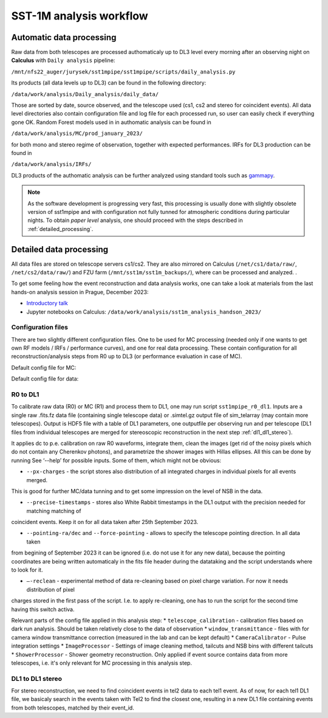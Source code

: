 .. _sst1m_analysis_workflow:

SST-1M analysis workflow
========================

Automatic data processing
-------------------------

Raw data from both telescopes are processed authomaticaly up to DL3 level 
every morning after an observing night on **Calculus** with ``Daily analysis``
pipeline:

``/mnt/nfs22_auger/jurysek/sst1mpipe/sst1mpipe/scripts/daily_analysis.py``

Its products (all data levels up to DL3) can be found in the following directory:

``/data/work/analysis/Daily_analysis/daily_data/``

Those are sorted by date, source observed, and the telescope used (cs1, cs2 and stereo for coincident events).
All data level directories also contain configuration file and log file for each processed run, so 
user can easily check if everything gone OK. Random Forest models used in in authomatic analysis 
can be found in

``/data/work/analysis/MC/prod_january_2023/``

for both mono and stereo regime of observation, together with expected performances. IRFs for DL3
production can be found in

``/data/work/analysis/IRFs/``

DL3 products of the authomatic analysis can be further analyzed using standard tools 
such as `gammapy <https://github.com/gammapy>`_. 

.. note::

    As the software development is progressing very fast, this processing is usually 
    done with slightly obsolete version of sst1mpipe and with configuration not fully 
    tunned for atmospheric conditions during particular nights. To obtain *paper level* 
    analysis, one should proceed with the steps described in :ref:`detailed_processing`.


.. _detailed_processing:

Detailed data processing
------------------------

All data files are stored on telescope servers cs1/cs2. They are also mirrored on Calculus
(``/net/cs1/data/raw/``, ``/net/cs2/data/raw/``) and FZU farm (``/mnt/sst1m/sst1m_backups/``), 
where can be processed and analyzed. .

To get some feeling how the event reconstruction and data analysis works, one can take 
a look at materials from the last hands-on analysis session in Prague, December 2023:

* `Introductory talk <https://indico.cern.ch/event/1337334/contributions/5692346/attachments/2775295/4836434/data_analysis_basics.pdf>`_
* Jupyter notebooks on Calculus: ``/data/work/analysis/sst1m_analysis_handson_2023/``

Configuration files
~~~~~~~~~~~~~~~~~~~

There are two slightly different configuration files. One to be used for MC processing
(needed only if one wants to get own RF models / IRFs / performance curves), and one 
for real data processing. These contain configuration for all reconstruction/analysis steps 
from R0 up to DL3 (or performance evaluation in case of MC).

Default config file for MC:

.. toggle:: 

    .. include:: ../sst1mpipe/data/sst1mpipe_mc_config.json
       :code: json

Default config file for data:

.. toggle:: 

    .. include:: ../sst1mpipe/data/sst1mpipe_data_config.json
       :code: json


R0 to DL1
~~~~~~~~~

To calibrate raw data (R0) or MC (R1) and process them to DL1, one may run script ``sst1mpipe_r0_dl1``. Inputs are a single raw 
.fits.fz data file (containing single telescope data) or .simtel.gz output file of sim_telarray (may contain more telescopes).
Output is HDF5 file with a table of DL1 parameters, one outputfile per observing run and per telescope (DL1 files from individual 
telescopes are merged for stereoscopic reconstruction in the next step :ref:`dl1_dl1_stereo`).

It applies dc to p.e. calibration on raw R0 waveforms, integrate them, clean the images (get rid of the noisy pixels which do not 
contain any Cherenkov photons), and parametrize the shower images with Hillas ellipses. All this can be done by running 
See ‘--help’ for possible inputs. Some of them, which might not be obvious:

* ``--px-charges`` - the script stores also distribution of all integrated charges in individual pixels for all events merged. 
This is good for further MC/data tunning and to get some impression on the level of NSB in the data.

* ``--precise-timestamps`` - stores also White Rabbit timestamps in the DL1 output with the precision needed for matching matching of 
coincident events. Keep it on for all data taken after 25th September 2023.

* ``--pointing-ra/dec`` and ``--force-pointing`` - allows to specify the telescope pointing direction. In all data taken 
from begining of September 2023 it can be ignored (i.e. do not use it for any new data), because the pointing coordinates 
are being written automaticaly in the fits file header during the datataking and the script understands where to look for it.

* ``—-reclean`` - experimental method of data re-cleaning based on pixel charge variation. For now it needs distribution of pixel 
charges stored in the first pass of the script. I.e. to apply re-cleaning, one has to run the script for the second time having this 
switch activa.

Relevant parts of the config file applied in this analysis step:
* ``telescope_calibration`` - calibration files based on dark run analysis. Should be taken relatively close to the data of observation
* ``window_transmittance`` - files with for camera window transmittance correction (measured in the lab and can be kept default)
* ``CameraCalibrator`` - Pulse integration settings
* ``ImageProcessor`` - Settings of image cleaning method, tailcuts and NSB bins with different tailcuts
* ``ShowerProcessor`` - Shower geometry reconstruction. Only applied if event source contains data from more telescopes, i.e. it's only relevant
for MC processing in this analysis step.


.. _dl1_dl1_stereo:

DL1 to DL1 stereo
~~~~~~~~~~~~~~~~~

For stereo reconstruction, we need to find coincident events in tel2 data to each tel1 event. As of now, for each tel1 DL1 file, 
we basicaly search in the events taken with Tel2 to find the closest one, resulting in a new DL1 file containing events from both 
telescopes, matched by their event_id.


